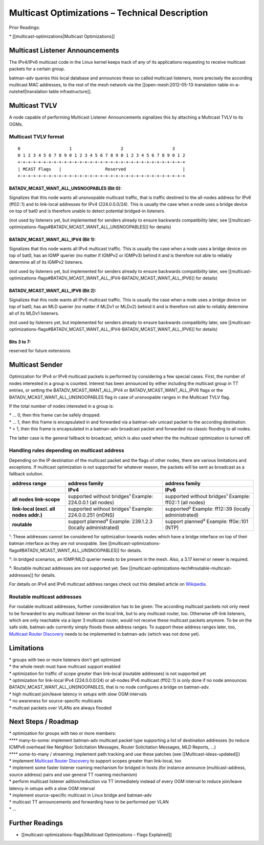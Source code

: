 Multicast Optimizations – Technical Description
===============================================

Prior Readings:

\* [[multicast-optimizations\|Multicast Optimizations]]

Multicast Listener Announcements
--------------------------------

|image0|

The IPv4/IPv6 multicast code in the Linux kernel keeps track of any of
its applications requesting to receive multicast packets for a certain
group.

batman-adv queries this local database and announces these so called
multicast listeners, more precisely the according multicast MAC
addresses, to the rest of the mesh network via the
[[open-mesh:2012-05-13-translation-table-in-a-nutshell\|translation
table infrastructure]].

Multicast TVLV
--------------

A node capable of performing Multicast Listener Announcements signalizes
this by attaching a Multicast TVLV to its OGMs.

Multicast TVLV format
~~~~~~~~~~~~~~~~~~~~~

::

     0                   1                   2                   3
     0 1 2 3 4 5 6 7 8 9 0 1 2 3 4 5 6 7 8 9 0 1 2 3 4 5 6 7 8 9 0 1 2
     +-+-+-+-+-+-+-+-+-+-+-+-+-+-+-+-+-+-+-+-+-+-+-+-+-+-+-+-+-+-+-+-+
     | MCAST Flags   |                 Reserved                      | 
     +-+-+-+-+-+-+-+-+-+-+-+-+-+-+-+-+-+-+-+-+-+-+-+-+-+-+-+-+-+-+-+-+

BATADV\_MCAST\_WANT\_ALL\_UNSNOOPABLES (Bit 0):
^^^^^^^^^^^^^^^^^^^^^^^^^^^^^^^^^^^^^^^^^^^^^^^

Signalizes that this node wants all unsnoopable multicast traffic, that
is traffic destined to the all-nodes address for IPv6 (ff02::1) and to
link-local addresses for IPv4 (224.0.0.0/24). This is usually the case
when a node uses a bridge device on top of bat0 and is therefore unable
to detect potential bridged-in listeners.

(not used by listeners yet, but implemented for senders already to
ensure backwards compatibility later, see
[[multicast-optimizations-flags#BATADV\_MCAST\_WANT\_ALL\_UNSNOOPABLES]]
for details)

BATADV\_MCAST\_WANT\_ALL\_IPV4 (Bit 1):
^^^^^^^^^^^^^^^^^^^^^^^^^^^^^^^^^^^^^^^

Signalizes that this node wants all IPv4 multicast traffic. This is
usually the case when a node uses a bridge device on top of bat0, has an
IGMP querier (no matter if IGMPv2 or IGMPv3) behind it and is therefore
not able to reliably determine all of its IGMPv2 listeners.

(not used by listeners yet, but implemented for senders already to
ensure backwards compatibility later, see
[[multicast-optimizations-flags#BATADV\_MCAST\_WANT\_ALL\_IPV4-BATADV\_MCAST\_WANT\_ALL\_IPV6]]
for details)

BATADV\_MCAST\_WANT\_ALL\_IPV6 (Bit 2):
^^^^^^^^^^^^^^^^^^^^^^^^^^^^^^^^^^^^^^^

Signalizes that this node wants all IPv6 multicast traffic. This is
usually the case when a node uses a bridge device on top of bat0, has an
MLD querier (no matter if MLDv1 or MLDv2) behind it and is therefore not
able to reliably determine all of its MLDv1 listeners.

(not used by listeners yet, but implemented for senders already to
ensure backwards compatibility later, see
[[multicast-optimizations-flags#BATADV\_MCAST\_WANT\_ALL\_IPV4-BATADV\_MCAST\_WANT\_ALL\_IPV6]]
for details)

Bits 3 to 7:
^^^^^^^^^^^^

reserved for future extensions

Multicast Sender
----------------

|image1|

Optimization for IPv4 or IPv6 multicast packets is performed by
considering a few special cases. First, the number of nodes interested
in a group is counted. Interest has been announced by either including
the multicast group in TT entries, or setting the
BATADV\_MCAST\_WANT\_ALL\_IPV4 or BATADV\_MCAST\_WANT\_ALL\_IPV6 flags
or the BATADV\_MCAST\_WANT\_ALL\_UNSNOOPABLES flag in case of
unsnoopable ranges in the Multicast TVLV flag.

If the total number of nodes interested in a group is:

| \* ... 0, then this frame can be safely dropped.
| \* ... 1, then this frame is encapsulated in and forwarded via a
  batman-adv unicast packet to the according destination.
| \* > 1, then this frame is encapsulated in a batman-adv broadcast
  packet and forwarded via classic flooding to all nodes.

The latter case is the general fallback to broadcast, which is also used
when the the multicast optimization is turned off.

Handling rules depending on multicast address
~~~~~~~~~~~~~~~~~~~~~~~~~~~~~~~~~~~~~~~~~~~~~

Depending on the IP destination of the multicast packet and the flags of
other nodes, there are various limitations and exceptions. If multicast
optimization is not supported for whatever reason, the packets will be
sent as broadcast as a fallback solution.

.. list-table::
   :stub-columns: 1
   :header-rows: 2

   * - address range
     - address family
     - address family
   * - 
     - IPv4
     - IPv6
   * - all nodes link-scope
     - supported without bridges¹
       Example: 224.0.0.1 (all nodes)
     - supported without bridges¹
       Example: ff02::1 (all nodes)
   * - link-local
       (excl. all nodes addr.)
     - supported without bridges¹
       Example: 224.0.0.251 (mDNS)
     - supported²
       Example: ff12::39 (locally administrated)
   * - routable
     - support planned³
       Example: 239.1.2.3 (locally administrated)
     - support planned³
       Example: ff0e::101 (NTP)

¹: These addresses cannot be considered for optimization towards nodes
which have a bridge interface on top of their batman interface as they
are not snoopable. See
[[multicast-optimizations-flags#BATADV\_MCAST\_WANT\_ALL\_UNSNOOPABLES]]
for details.

²: In bridged scenarios, an IGMP/MLD querier needs to be present in the
mesh. Also, a 3.17 kernel or newer is required.

³: Routable multicast addresses are not supported yet. See
[[multicast-optimizations-tech#routable-multicast-addresses]] for
details.

For details on IPv4 and IPv6 multicast address ranges check out this
detailed article on
`Wikipedia <https://en.wikipedia.org/wiki/Multicast_address>`__.

Routable multicast addresses
~~~~~~~~~~~~~~~~~~~~~~~~~~~~

For routable multicast addresses, further consideration has to be given:
The according multicast packets not only need to be forwarded to any
multicast listener on the local link, but to any multicast router, too.
Otherwise off-link listeners, which are only reachable via a layer 3
multicast router, would not receive these multicast packets anymore. To
be on the safe side, batman-adv currently simply floods these address
ranges. To support these address ranges later, too, `Multicast Router
Discovery <https://tools.ietf.org/search/rfc4286>`__ needs to be
implemented in batman-adv (which was not done yet).

Limitations
-----------

| \* groups with two or more listeners don't get optimized
| \* the whole mesh must have multicast support enabled
| \* optimization for traffic of scope greater than link-local (routable
  addresses) is not supported yet
| \* optimization for link-local IPv4 (224.0.0.0/24) or all-nodes IPv6
  multicast (ff02::1) is only done if no node announces
  BATADV\_MCAST\_WANT\_ALL\_UNSNOOPABLES, that is no node configures a
  bridge on batman-adv.
| \* high multicast join/leave latency in setups with slow OGM intervals
| \* no awareness for source-specific multicasts
| \* multcast packets over VLANs are always flooded

Next Steps / Roadmap
--------------------

| \* optimization for groups with two or more members:
| **** many-to-some: implement batman-adv multicast packet type
  supporting a list of destination addresses (to reduce ICMPv6 overhead
  like Neighbor Solicitation Messages, Router Solicitation Messages, MLD
  Reports, ...)
| **** some-to-many / streaming: implement path tracking and use these
  patches (see [[Multicast-ideas-updated]])
| \* implement `Multicast Router
  Discovery <https://tools.ietf.org/search/rfc4286>`__ to support scopes
  greater than link-local, too
| \* implement some faster listener roaming mechanism for bridged in
  hosts (for instance announce (multicast-address, source address) pairs
  and use general TT roaming mechanism)
| \* perform multicast listener adition/reduction via TT immediately
  instead of every OGM interval to reduce join/leave latency in setups
  with a slow OGM interval
| \* implement source-specific multicast in Linux bridge and batman-adv
| \* multicast TT announcements and forwarding have to be performed per
  VLAN
| \* ...

Further Readings
----------------

-  [[multicast-optimizations-flags\|Multicast Optimizations – Flags
   Explained]]

.. |image0| image:: basic-multicast-listener-announce.png
.. |image1| image:: basic-multicast-sender-receiver.png


